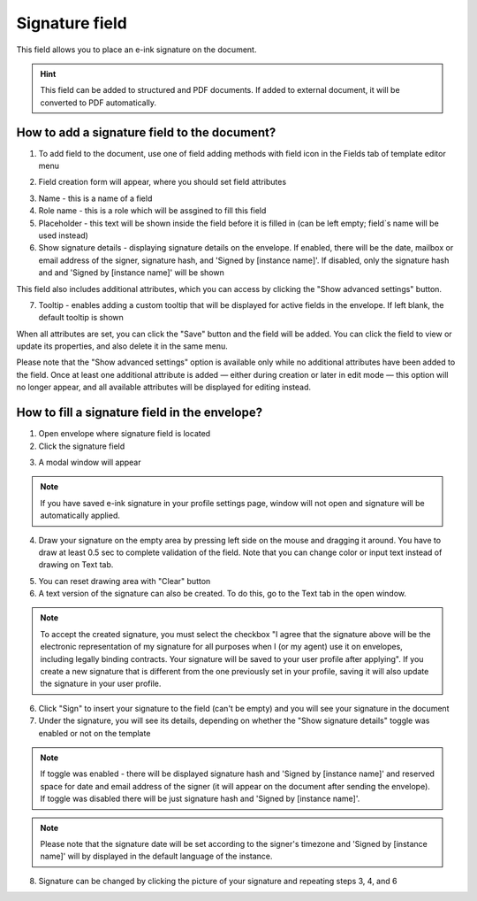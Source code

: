 ===============
Signature field
===============

This field allows you to place an e-ink signature on the document.

.. hint:: This field can be added to structured and PDF documents. If added to external document, it will be converted to PDF automatically.

How to add a signature field to the document?
=============================================

1. To add field to the document, use one of field adding methods with field icon in the Fields tab of template editor menu

.. image:: pic_signature/signatureTile.png
   :width: 600
   :align: center

2. Field creation form will appear, where you should set field attributes

.. image:: pic_signature/signatureCreate.png
   :width: 600
   :align: center

3. Name - this is a name of a field
4. Role name - this is a role which will be assgined to fill this field
5. Placeholder - this text will be shown inside the field before it is filled in (can be left empty; field`s name will be used instead)
6. Show signature details - displaying signature details on the envelope. If enabled, there will be the date, mailbox or email address of the signer, signature hash, and 'Signed by [instance name]'. If disabled, only the signature hash and and 'Signed by [instance name]' will be shown

This field also includes additional attributes, which you can access by clicking the "Show advanced settings" button.

.. image:: pic_signature/signatureAdvancedSettings.png
   :width: 600
   :align: center

7. Tooltip - enables adding a custom tooltip that will be displayed for active fields in the envelope. If left blank, the default tooltip is shown

When all attributes are set, you can click the "Save" button and the field will be added. You can click the field to view or update its properties, and also delete it in the same menu.

Please note that the "Show advanced settings" option is available only while no additional attributes have been added to the field.
Once at least one additional attribute is added — either during creation or later in edit mode — this option will no longer appear, and all available attributes will be displayed for editing instead.

.. image:: pic_signature/signatureEdit.png
   :width: 600
   :align: center

.. _simpleElectronicSignature:

How to fill a signature field in the envelope?
==============================================

1. Open envelope where signature field is located
2. Click the signature field

.. image:: pic_signature/signatureEnvelope.png
   :width: 600
   :align: center

3. A modal window will appear

.. image:: pic_signature/signatureDraw.png
   :width: 600
   :align: center

.. note:: If you have saved e-ink signature in your profile settings page, window will not open and signature will be automatically applied.

4. Draw your signature on the empty area by pressing left side on the mouse and dragging it around. You have to draw at least 0.5 sec to complete validation of the field. Note that you can change color or input text instead of drawing on Text tab. 

.. image:: pic_signature/signatureDrawn.png
   :width: 600
   :align: center

5. You can reset drawing area with "Clear" button
6. A text version of the signature can also be created. To do this, go to the Text tab in the open window.

.. image:: pic_signature/signatureText.png
   :width: 600
   :align: center

.. note:: To accept the created signature, you must select the checkbox "I agree that the signature above will be the electronic representation of my signature for all purposes when I (or my agent) use it on envelopes, including legally binding contracts. Your signature will be saved to your user profile after applying". 
   If you create a new signature that is different from the one previously set in your profile, saving it will also update the signature in your user profile.

6. Click "Sign" to insert your signature to the field (can't be empty) and you will see your signature in the document
7. Under the signature, you will see its details, depending on whether the "Show signature details" toggle was enabled or not on the template

.. note:: If toggle was enabled - there will be displayed signature hash and 'Signed by [instance name]' and reserved space for date and email address of the signer (it will appear on the document after sending the envelope). If toggle was disabled there will be just signature hash and 'Signed by [instance name]'. 

.. image:: pic_signature/signatureEnvelope.png
   :width: 600
   :align: center

.. note:: Please note that the signature date will be set according to the signer's timezone and 'Signed by [instance name]' will by displayed in the default language of the instance.

.. image:: pic_signature/signatureEnvelopeSent.png
   :width: 600
   :align: center

8. Signature can be changed by clicking the picture of your signature and repeating steps 3, 4, and 6